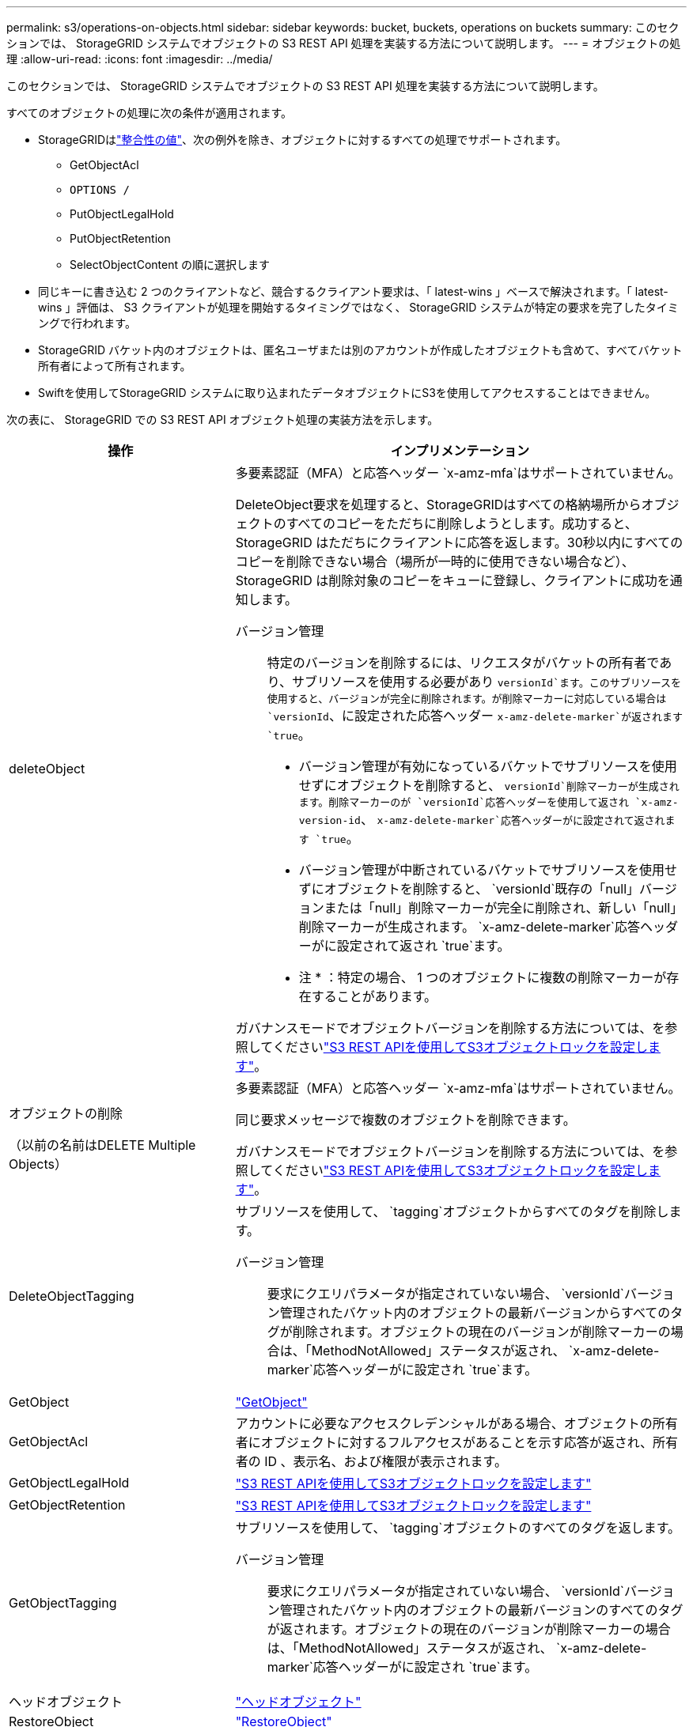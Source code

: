 ---
permalink: s3/operations-on-objects.html 
sidebar: sidebar 
keywords: bucket, buckets, operations on buckets 
summary: このセクションでは、 StorageGRID システムでオブジェクトの S3 REST API 処理を実装する方法について説明します。 
---
= オブジェクトの処理
:allow-uri-read: 
:icons: font
:imagesdir: ../media/


[role="lead"]
このセクションでは、 StorageGRID システムでオブジェクトの S3 REST API 処理を実装する方法について説明します。

すべてのオブジェクトの処理に次の条件が適用されます。

* StorageGRIDはlink:consistency-controls.html["整合性の値"]、次の例外を除き、オブジェクトに対するすべての処理でサポートされます。
+
** GetObjectAcl
** `OPTIONS /`
** PutObjectLegalHold
** PutObjectRetention
** SelectObjectContent の順に選択します


* 同じキーに書き込む 2 つのクライアントなど、競合するクライアント要求は、「 latest-wins 」ベースで解決されます。「 latest-wins 」評価は、 S3 クライアントが処理を開始するタイミングではなく、 StorageGRID システムが特定の要求を完了したタイミングで行われます。
* StorageGRID バケット内のオブジェクトは、匿名ユーザまたは別のアカウントが作成したオブジェクトも含めて、すべてバケット所有者によって所有されます。
* Swiftを使用してStorageGRID システムに取り込まれたデータオブジェクトにS3を使用してアクセスすることはできません。


次の表に、 StorageGRID での S3 REST API オブジェクト処理の実装方法を示します。

[cols="1a,2a"]
|===
| 操作 | インプリメンテーション 


 a| 
deleteObject
 a| 
多要素認証（MFA）と応答ヘッダー `x-amz-mfa`はサポートされていません。

DeleteObject要求を処理すると、StorageGRIDはすべての格納場所からオブジェクトのすべてのコピーをただちに削除しようとします。成功すると、 StorageGRID はただちにクライアントに応答を返します。30秒以内にすべてのコピーを削除できない場合（場所が一時的に使用できない場合など）、StorageGRID は削除対象のコピーをキューに登録し、クライアントに成功を通知します。

バージョン管理:: 特定のバージョンを削除するには、リクエスタがバケットの所有者であり、サブリソースを使用する必要があり `versionId`ます。このサブリソースを使用すると、バージョンが完全に削除されます。が削除マーカーに対応している場合は `versionId`、に設定された応答ヘッダー `x-amz-delete-marker`が返されます `true`。
+
--
* バージョン管理が有効になっているバケットでサブリソースを使用せずにオブジェクトを削除すると、 `versionId`削除マーカーが生成されます。削除マーカーのが `versionId`応答ヘッダーを使用して返され `x-amz-version-id`、 `x-amz-delete-marker`応答ヘッダーがに設定されて返されます `true`。
* バージョン管理が中断されているバケットでサブリソースを使用せずにオブジェクトを削除すると、 `versionId`既存の「null」バージョンまたは「null」削除マーカーが完全に削除され、新しい「null」削除マーカーが生成されます。 `x-amz-delete-marker`応答ヘッダーがに設定されて返され `true`ます。
+
* 注 * ：特定の場合、 1 つのオブジェクトに複数の削除マーカーが存在することがあります。



--


ガバナンスモードでオブジェクトバージョンを削除する方法については、を参照してくださいlink:../s3/use-s3-api-for-s3-object-lock.html["S3 REST APIを使用してS3オブジェクトロックを設定します"]。



 a| 
オブジェクトの削除

（以前の名前はDELETE Multiple Objects）
 a| 
多要素認証（MFA）と応答ヘッダー `x-amz-mfa`はサポートされていません。

同じ要求メッセージで複数のオブジェクトを削除できます。

ガバナンスモードでオブジェクトバージョンを削除する方法については、を参照してくださいlink:../s3/use-s3-api-for-s3-object-lock.html["S3 REST APIを使用してS3オブジェクトロックを設定します"]。



 a| 
DeleteObjectTagging
 a| 
サブリソースを使用して、 `tagging`オブジェクトからすべてのタグを削除します。

バージョン管理:: 要求にクエリパラメータが指定されていない場合、 `versionId`バージョン管理されたバケット内のオブジェクトの最新バージョンからすべてのタグが削除されます。オブジェクトの現在のバージョンが削除マーカーの場合は、「MethodNotAllowed」ステータスが返され、 `x-amz-delete-marker`応答ヘッダーがに設定され `true`ます。




 a| 
GetObject
 a| 
link:get-object.html["GetObject"]



 a| 
GetObjectAcl
 a| 
アカウントに必要なアクセスクレデンシャルがある場合、オブジェクトの所有者にオブジェクトに対するフルアクセスがあることを示す応答が返され、所有者の ID 、表示名、および権限が表示されます。



 a| 
GetObjectLegalHold
 a| 
link:../s3/use-s3-api-for-s3-object-lock.html["S3 REST APIを使用してS3オブジェクトロックを設定します"]



 a| 
GetObjectRetention
 a| 
link:../s3/use-s3-api-for-s3-object-lock.html["S3 REST APIを使用してS3オブジェクトロックを設定します"]



 a| 
GetObjectTagging
 a| 
サブリソースを使用して、 `tagging`オブジェクトのすべてのタグを返します。

バージョン管理:: 要求にクエリパラメータが指定されていない場合、 `versionId`バージョン管理されたバケット内のオブジェクトの最新バージョンのすべてのタグが返されます。オブジェクトの現在のバージョンが削除マーカーの場合は、「MethodNotAllowed」ステータスが返され、 `x-amz-delete-marker`応答ヘッダーがに設定され `true`ます。




 a| 
ヘッドオブジェクト
 a| 
link:head-object.html["ヘッドオブジェクト"]



 a| 
RestoreObject
 a| 
link:post-object-restore.html["RestoreObject"]



 a| 
PutObject
 a| 
link:put-object.html["PutObject"]



 a| 
CopyObject

（以前の名前はPUT Object - Copy）
 a| 
link:put-object-copy.html["CopyObject"]



 a| 
PutObjectLegalHold
 a| 
link:../s3/use-s3-api-for-s3-object-lock.html["S3 REST APIを使用してS3オブジェクトロックを設定します"]



 a| 
PutObjectRetention
 a| 
link:../s3/use-s3-api-for-s3-object-lock.html["S3 REST APIを使用してS3オブジェクトロックを設定します"]



 a| 
PutObjectTagging
 a| 
サブリソースを使用して、 `tagging`既存のオブジェクトに一連のタグを追加します。

オブジェクトタグの制限:: タグは、新しいオブジェクトをアップロードするときに追加することも、既存のオブジェクトに追加することもできます。StorageGRID と Amazon S3 はどちらも、オブジェクトごとに最大 10 個のタグをサポートします。オブジェクトに関連付けられたタグには、一意のタグキーが必要です。タグキーには Unicode 文字を 128 文字まで、タグ値には Unicode 文字を 256 文字まで使用できます。キーと値では大文字と小文字が区別されます。
タグの更新と取り込み動作:: PutObjectTaggingを使用してオブジェクトのタグを更新した場合、StorageGRIDはオブジェクトを再取り込みしません。これは、一致する ILM ルールで指定されている取り込み動作が使用されないことを意味します。更新によって発生したオブジェクト配置の変更は、通常のバックグラウンド ILM プロセスで ILM が再評価されるときに実施されます。
+
--
つまり、ILMルールの取り込み動作にStrictオプションが使用されている場合、必要なオブジェクト配置を実行できない場合（新たに必要な場所が使用できない場合など）は処理されません。更新されたオブジェクトは、必要な配置を実行可能になるまで現在の配置が維持されます。

--
競合の解決:: 同じキーに書き込む 2 つのクライアントなど、競合するクライアント要求は、「 latest-wins 」ベースで解決されます。「 latest-wins 」評価は、 S3 クライアントが処理を開始するタイミングではなく、 StorageGRID システムが特定の要求を完了したタイミングで行われます。
バージョン管理:: 要求にクエリパラメータが指定されていない場合は `versionId`、バージョン管理されたバケット内のオブジェクトの最新バージョンにタグが追加されます。オブジェクトの現在のバージョンが削除マーカーの場合は、「MethodNotAllowed」ステータスが返され、 `x-amz-delete-marker`応答ヘッダーがに設定され `true`ます。




 a| 
SelectObjectContent の順に選択します
 a| 
link:select-object-content.html["SelectObjectContent の順に選択します"]

|===